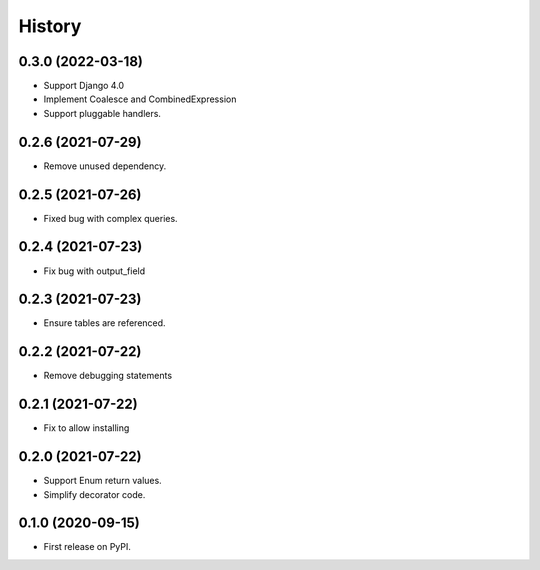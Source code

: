 =======
History
=======

0.3.0 (2022-03-18)
------------------
* Support Django 4.0
* Implement Coalesce and CombinedExpression
* Support pluggable handlers.



0.2.6 (2021-07-29)
------------------

* Remove unused dependency.

0.2.5 (2021-07-26)
------------------

* Fixed bug with complex queries.

0.2.4 (2021-07-23)
------------------

* Fix bug with output_field

0.2.3 (2021-07-23)
------------------

* Ensure tables are referenced.

0.2.2 (2021-07-22)
------------------

* Remove debugging statements

0.2.1 (2021-07-22)
------------------

* Fix to allow installing

0.2.0 (2021-07-22)
------------------

* Support Enum return values.
* Simplify decorator code.


0.1.0 (2020-09-15)
------------------

* First release on PyPI.
